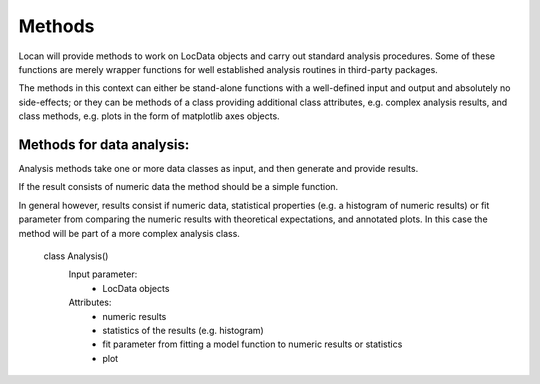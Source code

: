 .. _methods:

========
Methods
========

Locan will provide methods to work on LocData objects and carry out standard analysis procedures. Some of these
functions are merely wrapper functions for well established analysis routines in third-party packages.

The methods in this context can either be stand-alone functions with a well-defined input and output and absolutely
no side-effects;
or they can be methods of a class providing additional class attributes, e.g. complex analysis results,
and class methods, e.g. plots in the form of matplotlib axes objects.

Methods for data analysis:
---------------------------

Analysis methods take one or more data classes as input, and then generate and provide results.

If the result consists of numeric data the method should be a simple function.

In general however, results consist if numeric data, statistical properties (e.g. a histogram of numeric results)
or fit parameter from comparing the numeric results with theoretical expectations, and annotated plots. In this case
the method will be part of a more complex analysis class.

    class Analysis()
        Input parameter:
            * LocData objects
        Attributes:
            * numeric results
            * statistics of the results (e.g. histogram)
            * fit parameter from fitting a model function to numeric results or statistics
            * plot
